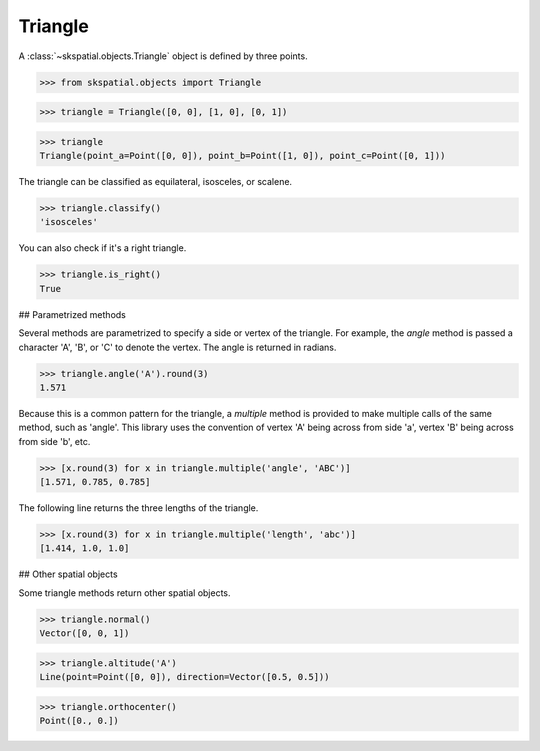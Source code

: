 
Triangle
--------

A :class:`~skspatial.objects.Triangle` object is defined by three points.

>>> from skspatial.objects import Triangle

>>> triangle = Triangle([0, 0], [1, 0], [0, 1])

>>> triangle
Triangle(point_a=Point([0, 0]), point_b=Point([1, 0]), point_c=Point([0, 1]))


The triangle can be classified as equilateral, isosceles, or scalene.

>>> triangle.classify()
'isosceles'

You can also check if it's a right triangle.

>>> triangle.is_right()
True


## Parametrized methods

Several methods are parametrized to specify a side or vertex of the triangle. For example, the `angle` method is passed a character 'A', 'B', or 'C' to denote the vertex. The angle is returned in radians.

>>> triangle.angle('A').round(3)
1.571

Because this is a common pattern for the triangle, a `multiple` method is provided to make multiple calls of the same method, such as 'angle'. This library uses the convention of vertex 'A' being across from side 'a', vertex 'B' being across from side 'b', etc.

>>> [x.round(3) for x in triangle.multiple('angle', 'ABC')]
[1.571, 0.785, 0.785]

The following line returns the three lengths of the triangle.

>>> [x.round(3) for x in triangle.multiple('length', 'abc')]
[1.414, 1.0, 1.0]


## Other spatial objects

Some triangle methods return other spatial objects.

>>> triangle.normal()
Vector([0, 0, 1])

>>> triangle.altitude('A')
Line(point=Point([0, 0]), direction=Vector([0.5, 0.5]))

>>> triangle.orthocenter()
Point([0., 0.])
